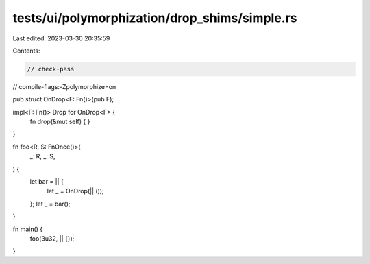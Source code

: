 tests/ui/polymorphization/drop_shims/simple.rs
==============================================

Last edited: 2023-03-30 20:35:59

Contents:

.. code-block:: rs

    // check-pass
// compile-flags:-Zpolymorphize=on

pub struct OnDrop<F: Fn()>(pub F);

impl<F: Fn()> Drop for OnDrop<F> {
    fn drop(&mut self) { }
}

fn foo<R, S: FnOnce()>(
    _: R,
    _: S,
) {
    let bar = || {
        let _ = OnDrop(|| ());
    };
    let _ = bar();
}

fn main() {
    foo(3u32, || {});
}


